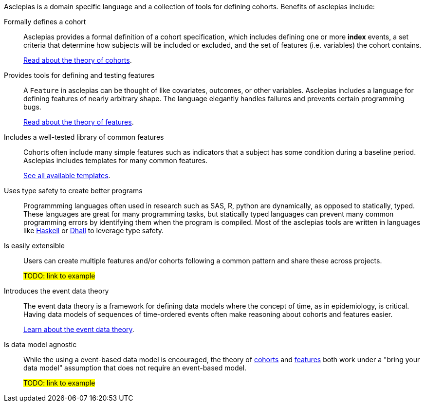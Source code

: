 :description: Lists the features and benefits of asclepias

Asclepias is a domain specific language and a collection of tools
for defining cohorts.
Benefits of asclepias include:

Formally defines a cohort::
Asclepias provides a formal definition of a cohort specification,
which includes defining one or more **index** events,
a set criteria that determine how subjects will be included or excluded,
and the set of features (i.e. variables) the cohort contains.
+
xref:cohorts:page$theory.adoc[Read about the theory of cohorts].

Provides tools for defining and testing features::
A `+Feature+` in asclepias can be thought of
like covariates, outcomes, or other variables.
Asclepias includes a language for defining features
of nearly arbitrary shape.
The language elegantly handles failures and
prevents certain programming bugs.
+
xref:features:page$theory.adoc[Read about the theory of features]. 

Includes a well-tested library of common features::
Cohorts often include many simple features such as 
indicators that a subject has some condition during a baseline period.
Asclepias includes templates for many common features.
+
xref:features:page$templates.adoc[See all available templates].

Uses type safety to create better programs::
Programmming languages often used in research such as
SAS, R, python are dynamically, as opposed to statically, typed.
These languages are great for many programming tasks,
but statically typed languages can prevent many common programming errors
by identifying them when the program is compiled.
Most of the asclepias tools are written in languages like
https://www.haskell.org/[Haskell]
or
https://dhall-lang.org/[Dhall]
to leverage type safety.

Is easily extensible:: 
Users can create multiple features and/or cohorts following a common pattern
and share these across projects.
+
#TODO: link to example#

Introduces the event data theory::
The event data theory is a framework for defining data models
where the concept of time, as in epidemiology, is critical.  
Having data models of sequences of time-ordered events
often make reasoning about cohorts and features easier.
+
xref:theory-of-events.adoc[Learn about the event data theory].

Is data model agnostic::
While the using a event-based data model is encouraged,
the theory of
xref:cohorts:page$theory.adoc[cohorts]
and
xref:features:page$theory.adoc[features]
both work under a "bring your data model" assumption
that does not require an event-based model.
+
#TODO: link to example#


